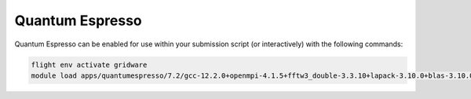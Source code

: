 Quantum Espresso
================

Quantum Espresso can be enabled for use within your submission script (or interactively) with the following commands:

.. code-block:: bash
    
    flight env activate gridware
    module load apps/quantumespresso/7.2/gcc-12.2.0+openmpi-4.1.5+fftw3_double-3.3.10+lapack-3.10.0+blas-3.10.0

